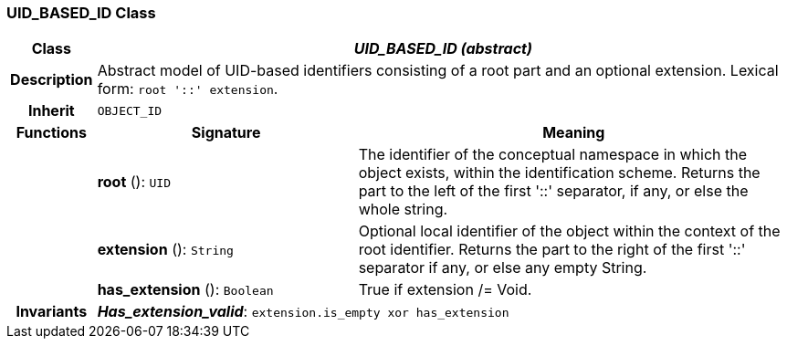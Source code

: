 === UID_BASED_ID Class

[cols="^1,3,5"]
|===
h|*Class*
2+^h|*_UID_BASED_ID (abstract)_*

h|*Description*
2+a|Abstract model of UID-based identifiers consisting of a root part and an optional extension. Lexical form: `root '::' extension`.

h|*Inherit*
2+|`OBJECT_ID`

h|*Functions*
^h|*Signature*
^h|*Meaning*

h|
|*root* (): `UID`
a|The identifier of the conceptual namespace in which the object exists, within the identification scheme. Returns the part to the left of the first  '::' separator, if any, or else the whole string.

h|
|*extension* (): `String`
a|Optional local identifier of the object within the context of the root identifier. Returns the part to the right of the first  '::' separator if any, or else any empty String.

h|
|*has_extension* (): `Boolean`
a|True if extension /= Void.

h|*Invariants*
2+a|*_Has_extension_valid_*: `extension.is_empty xor has_extension`
|===
